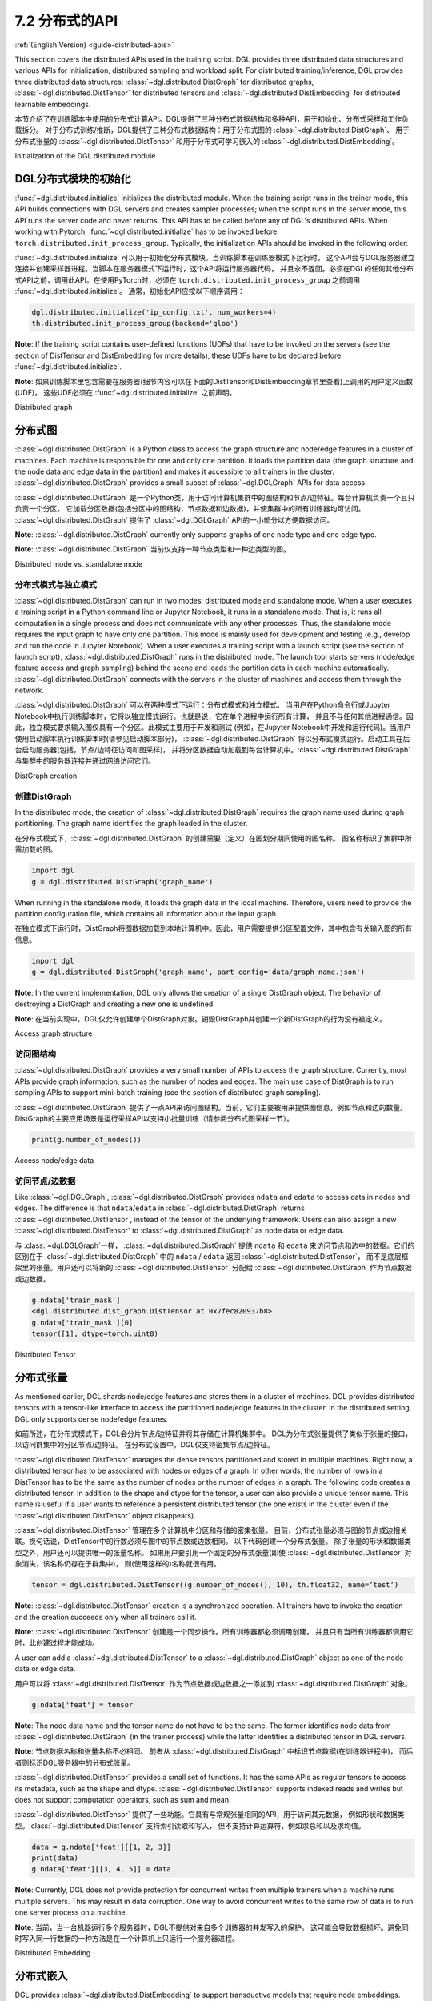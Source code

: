.. _guide_cn-distributed-apis:

7.2 分布式的API
--------------------

:ref:`(English Version) <guide-distributed-apis>`

This section covers the distributed APIs used in the training script. DGL provides three distributed
data structures and various APIs for initialization, distributed sampling and workload split.
For distributed training/inference, DGL provides three distributed data structures:
:class:`~dgl.distributed.DistGraph` for distributed graphs, :class:`~dgl.distributed.DistTensor` for
distributed tensors and :class:`~dgl.distributed.DistEmbedding` for distributed learnable embeddings.

本节介绍了在训练脚本中使用的分布式计算API。DGL提供了三种分布式数据结构和多种API，用于初始化、分布式采样和工作负载拆分。
对于分布式训练/推断，DGL提供了三种分布式数据结构：用于分布式图的 :class:`~dgl.distributed.DistGraph`、
用于分布式张量的 :class:`~dgl.distributed.DistTensor` 和用于分布式可学习嵌入的
:class:`~dgl.distributed.DistEmbedding`。

Initialization of the DGL distributed module

DGL分布式模块的初始化
~~~~~~~~~~~~~~~~~~~~~~~~~~~~~~~~~~~~~~~~~~~~

:func:`~dgl.distributed.initialize` initializes the distributed module. When the training script runs
in the trainer mode, this API builds connections with DGL servers and creates sampler processes;
when the script runs in the server mode, this API runs the server code and never returns. This API
has to be called before any of DGL's distributed APIs. When working with Pytorch,
:func:`~dgl.distributed.initialize` has to be invoked before ``torch.distributed.init_process_group``.
Typically, the initialization APIs should be invoked in the following order:

:func:`~dgl.distributed.initialize` 可以用于初始化分布式模块。当训练脚本在训练器模式下运行时，
这个API会与DGL服务器建立连接并创建采样器进程。当脚本在服务器模式下运行时，这个API将运行服务器代码，
并且永不返回。必须在DGL的任何其他分布式API之前，调用此API。在使用PyTorch时，必须在
``torch.distributed.init_process_group`` 之前调用 :func:`~dgl.distributed.initialize`。
通常，初始化API应按以下顺序调用：

.. code:: python

    dgl.distributed.initialize('ip_config.txt', num_workers=4)
    th.distributed.init_process_group(backend='gloo')

**Note**: If the training script contains user-defined functions (UDFs) that have to be invoked on
the servers (see the section of DistTensor and DistEmbedding for more details), these UDFs have to
be declared before :func:`~dgl.distributed.initialize`.

**Note**: 如果训练脚本里包含需要在服务器(细节内容可以在下面的DistTensor和DistEmbedding章节里查看)上调用的用户定义函数(UDF)，
这些UDF必须在 :func:`~dgl.distributed.initialize` 之前声明。

Distributed graph

分布式图
~~~~~~~~~~~~~~~~~

:class:`~dgl.distributed.DistGraph` is a Python class to access the graph structure and node/edge features
in a cluster of machines. Each machine is responsible for one and only one partition. It loads
the partition data (the graph structure and the node data and edge data in the partition) and makes
it accessible to all trainers in the cluster. :class:`~dgl.distributed.DistGraph` provides a small subset
of :class:`~dgl.DGLGraph` APIs for data access.

:class:`~dgl.distributed.DistGraph` 是一个Python类，用于访问计算机集群中的图结构和节点/边特征。每台计算机负责一个且只负责一个分区。
它加载分区数据(包括分区中的图结构，节点数据和边数据)，并使集群中的所有训练器均可访问。
:class:`~dgl.distributed.DistGraph` 提供了 :class:`~dgl.DGLGraph` API的一小部分以方便数据访问。

**Note**: :class:`~dgl.distributed.DistGraph` currently only supports graphs of one node type and one edge type.

**Note**: :class:`~dgl.distributed.DistGraph` 当前仅支持一种节点类型和一种边类型的图。

Distributed mode vs. standalone mode

分布式模式与独立模式
^^^^^^^^^^^^^^^^^^^^^^^^^^^^^^^^^^^^

:class:`~dgl.distributed.DistGraph` can run in two modes: distributed mode and standalone mode.
When a user executes a training script in a Python command line or Jupyter Notebook, it runs in
a standalone mode. That is, it runs all computation in a single process and does not communicate
with any other processes. Thus, the standalone mode requires the input graph to have only one partition.
This mode is mainly used for development and testing (e.g., develop and run the code in Jupyter Notebook).
When a user executes a training script with a launch script (see the section of launch script),
:class:`~dgl.distributed.DistGraph` runs in the distributed mode. The launch tool starts servers
(node/edge feature access and graph sampling) behind the scene and loads the partition data in
each machine automatically. :class:`~dgl.distributed.DistGraph` connects with the servers in the cluster
of machines and access them through the network.

:class:`~dgl.distributed.DistGraph` 可以在两种模式下运行：分布式模式和独立模式。
当用户在Python命令行或Jupyter Notebook中执行训练脚本时，它将以独立模式运行。也就是说，它在单个进程中运行所有计算，
并且不与任何其他进程通信。因此，独立模式要求输入图仅具有一个分区。此模式主要用于开发和测试
(例如，在Jupyter Notebook中开发和运行代码)。当用户使用启动脚本执行训练脚本时(请参见启动脚本部分)，
:class:`~dgl.distributed.DistGraph` 将以分布式模式运行。启动工具在后台启动服务器(包括，节点/边特征访问和图采样)，
并将分区数据自动加载到每台计算机中。:class:`~dgl.distributed.DistGraph` 与集群中的服务器连接并通过网络访问它们。

DistGraph creation

创建DistGraph
^^^^^^^^^^^^^^^^^^

In the distributed mode, the creation of :class:`~dgl.distributed.DistGraph` requires the graph name used
during graph partitioning. The graph name identifies the graph loaded in the cluster.

在分布式模式下，:class:`~dgl.distributed.DistGraph` 的创建需要（定义）在图划分期间使用的图名称。
图名称标识了集群中所需加载的图。

.. code:: python

    import dgl
    g = dgl.distributed.DistGraph('graph_name')

When running in the standalone mode, it loads the graph data in the local machine. Therefore, users need
to provide the partition configuration file, which contains all information about the input graph.

在独立模式下运行时，DistGraph将图数据加载到本地计算机中。因此，用户需要提供分区配置文件，其中包含有关输入图的所有信息。

.. code:: python

    import dgl
    g = dgl.distributed.DistGraph('graph_name', part_config='data/graph_name.json')

**Note**: In the current implementation, DGL only allows the creation of a single DistGraph object. The behavior
of destroying a DistGraph and creating a new one is undefined.

**Note**: 在当前实现中，DGL仅允许创建单个DistGraph对象。销毁DistGraph并创建一个新DistGraph的行为没有被定义。

Access graph structure

访问图结构
^^^^^^^^^^^^^^^^^^^^^^

:class:`~dgl.distributed.DistGraph` provides a very small number of APIs to access the graph structure.
Currently, most APIs provide graph information, such as the number of nodes and edges. The main use case
of DistGraph is to run sampling APIs to support mini-batch training (see the section of distributed
graph sampling).

:class:`~dgl.distributed.DistGraph` 提供了一点API来访问图结构。当前，它们主要被用来提供图信息，例如节点和边的数量。
DistGraph的主要应用场景是运行采样API以支持小批量训练（请参阅分布式图采样一节）。

.. code:: python

    print(g.number_of_nodes())

Access node/edge data

访问节点/边数据
^^^^^^^^^^^^^^^^^^^^^

Like :class:`~dgl.DGLGraph`, :class:`~dgl.distributed.DistGraph` provides ``ndata`` and ``edata``
to access data in nodes and edges.
The difference is that ``ndata``/``edata`` in :class:`~dgl.distributed.DistGraph` returns
:class:`~dgl.distributed.DistTensor`, instead of the tensor of the underlying framework.
Users can also assign a new :class:`~dgl.distributed.DistTensor` to
:class:`~dgl.distributed.DistGraph` as node data or edge data.

与 :class:`~dgl.DGLGraph`一样， :class:`~dgl.distributed.DistGraph` 提供
``ndata`` 和 ``edata`` 来访问节点和边中的数据。它们的区别在于
:class:`~dgl.distributed.DistGraph` 中的 ``ndata`` / ``edata`` 返回 :class:`~dgl.distributed.DistTensor`，
而不是底层框架里的张量。用户还可以将新的 :class:`~dgl.distributed.DistTensor` 分配给
:class:`~dgl.distributed.DistGraph` 作为节点数据或边数据。

.. code:: python

    g.ndata['train_mask']
    <dgl.distributed.dist_graph.DistTensor at 0x7fec820937b8>
    g.ndata['train_mask'][0]
    tensor([1], dtype=torch.uint8)

Distributed Tensor

分布式张量
~~~~~~~~~~~~~~~~~

As mentioned earlier, DGL shards node/edge features and stores them in a cluster of machines.
DGL provides distributed tensors with a tensor-like interface to access the partitioned
node/edge features in the cluster. In the distributed setting, DGL only supports dense node/edge
features.

如前所述，在分布式模式下，DGL会分片节点/边特征并将其存储在计算机集群中。
DGL为分布式张量提供了类似于张量的接口，以访问群集中的分区节点/边特征。
在分布式设置中，DGL仅支持密集节点/边特征。

:class:`~dgl.distributed.DistTensor` manages the dense tensors partitioned and stored in
multiple machines. Right now, a distributed tensor has to be associated with nodes or edges
of a graph. In other words, the number of rows in a DistTensor has to be the same as the number
of nodes or the number of edges in a graph. The following code creates a distributed tensor.
In addition to the shape and dtype for the tensor, a user can also provide a unique tensor name.
This name is useful if a user wants to reference a persistent distributed tensor (the one exists
in the cluster even if the :class:`~dgl.distributed.DistTensor` object disappears).

:class:`~dgl.distributed.DistTensor` 管理在多个计算机中分区和存储的密集张量。
目前，分布式张量必须与图的节点或边相关联。换句话说，DistTensor中的行数必须与图中的节点数或边数相同。
以下代码创建一个分布式张量。 除了张量的形状和数据类型之外，用户还可以提供唯一的张量名称。
如果用户要引用一个固定的分布式张量(即使 :class:`~dgl.distributed.DistTensor` 对象消失，该名称仍存在于群集中)，
则(使用这样的)名称就很有用。

.. code:: python

    tensor = dgl.distributed.DistTensor((g.number_of_nodes(), 10), th.float32, name=’test’)

**Note**: :class:`~dgl.distributed.DistTensor` creation is a synchronized operation. All trainers
have to invoke the creation and the creation succeeds only when all trainers call it. 

**Note**: :class:`~dgl.distributed.DistTensor` 创建是一个同步操作。所有训练器都必须调用创建，
并且只有当所有训练器都调用它时，此创建过程才能成功。

A user can add a :class:`~dgl.distributed.DistTensor` to a :class:`~dgl.distributed.DistGraph`
object as one of the node data or edge data.

用户可以将 :class:`~dgl.distributed.DistTensor` 作为节点数据或边数据之一添加到
:class:`~dgl.distributed.DistGraph` 对象。

.. code:: python

    g.ndata['feat'] = tensor

**Note**: The node data name and the tensor name do not have to be the same. The former identifies
node data from :class:`~dgl.distributed.DistGraph` (in the trainer process) while the latter
identifies a distributed tensor in DGL servers.

**Note**: 节点数据名称和张量名称不必相同。 前者从 :class:`~dgl.distributed.DistGraph` 中标识节点数据(在训练器进程中)，
而后者则标识DGL服务器中的分布式张量。

:class:`~dgl.distributed.DistTensor` provides a small set of functions. It has the same APIs as
regular tensors to access its metadata, such as the shape and dtype.
:class:`~dgl.distributed.DistTensor` supports indexed reads and writes but does not support
computation operators, such as sum and mean.

:class:`~dgl.distributed.DistTensor` 提供了一些功能。它具有与常规张量相同的API，用于访问其元数据，
例如形状和数据类型。:class:`~dgl.distributed.DistTensor` 支持索引读取和写入，
但不支持计算运算符，例如求总和以及求均值。

.. code:: python

    data = g.ndata['feat'][[1, 2, 3]]
    print(data)
    g.ndata['feat'][[3, 4, 5]] = data

**Note**: Currently, DGL does not provide protection for concurrent writes from multiple trainers
when a machine runs multiple servers. This may result in data corruption. One way to avoid concurrent
writes to the same row of data is to run one server process on a machine.

**Note**: 当前，当一台机器运行多个服务器时，DGL不提供对来自多个训练器的并发写入的保护。
这可能会导致数据损坏。避免同时写入同一行数据的一种方法是在一个计算机上只运行一个服务器进程。

Distributed Embedding

分布式嵌入
~~~~~~~~~~~~~~~~~~~~~

DGL provides :class:`~dgl.distributed.DistEmbedding` to support transductive models that require
node embeddings. Creating distributed embeddings is very similar to creating distributed tensors.

DGL提供 :class:`~dgl.distributed.DistEmbedding` 以支持需要节点嵌入的直推模型。创建分布式嵌入与创建分布式张量非常相似。

.. code:: python

    def initializer(shape, dtype):
        arr = th.zeros(shape, dtype=dtype)
        arr.uniform_(-1, 1)
        return arr
    emb = dgl.distributed.DistEmbedding(g.number_of_nodes(), 10, init_func=initializer)

Internally, distributed embeddings are built on top of distributed tensors, and, thus, has
very similar behaviors to distributed tensors. For example, when embeddings are created, they
are sharded and stored across all machines in the cluster. It can be uniquely identified by a name.

在内部，分布式嵌入建立在分布式张量之上，因此，其行为与分布式张量非常相似。
例如，创建嵌入时，会将它们分片并存储在集群中的所有计算机上。(分布式嵌入)可以通过名称唯一标识。

**Note**: The initializer function is invoked in the server process. Therefore, it has to be
declared before :class:`~dgl.distributed.initialize`.

**Note**: 服务器进程负责调用初始化函数。 因此，必须在初始化( :class:`~dgl.distributed.initialize` )之前声明它。

Because the embeddings are part of the model, a user has to attach them to an optimizer for
mini-batch training. Currently, DGL provides a sparse Adagrad optimizer
:class:`~dgl.distributed.SparseAdagrad` (DGL will add more optimizers for sparse embeddings later).
Users need to collect all distributed embeddings from a model and pass them to the sparse optimizer.
If a model has both node embeddings and regular dense model parameters and users want to perform
sparse updates on the embeddings, they need to create two optimizers, one for node embeddings and
the other for dense model parameters, as shown in the code below:

因为嵌入是模型的一部分，所以用户必须将其附加到优化器上以进行小批量训练。当前，
DGL提供了一个稀疏的Adagrad优化器 :class:`~dgl.distributed.SparseAdagrad` (DGL以后将为稀疏嵌入添加更多的优化器)。
用户需要从模型中收集所有分布式嵌入，并将它们传递给稀疏优化器。如果模型同时具有节点嵌入和规则的密集模型参数，
并且用户希望对嵌入执行稀疏更新，则他们需要创建两个优化器，一个用于节点嵌入，另一个用于密集模型参数，如以下代码所示：

.. code:: python

    sparse_optimizer = dgl.distributed.SparseAdagrad([emb], lr=lr1)
    optimizer = th.optim.Adam(model.parameters(), lr=lr2)
    feats = emb(nids)
    loss = model(feats)
    loss.backward()
    optimizer.step()
    sparse_optimizer.step()

**Note**: :class:`~dgl.distributed.DistEmbedding` is not an Pytorch nn module, so we cannot
get access to it from parameters of a Pytorch nn module.

**Note**: :class:`~dgl.distributed.DistEmbedding` 不是PyTorch的nn模块，因此用户无法从nn模块的参数访问它。

Distributed sampling

分布式采样
~~~~~~~~~~~~~~~~~~~~

DGL provides two levels of APIs for sampling nodes and edges to generate mini-batches
(see the section of mini-batch training). The low-level APIs require users to write code
to explicitly define how a layer of nodes are sampled (e.g., using :func:`dgl.sampling.sample_neighbors` ).
The high-level sampling APIs implement a few popular sampling algorithms for node classification
and link prediction tasks (e.g., :class:`~dgl.dataloading.pytorch.NodeDataloader` and
:class:`~dgl.dataloading.pytorch.EdgeDataloader` ).

DGL提供了两个级别的API，用于对节点和边进行采样以生成小批量(请参阅小批量培训部分)。
底层API要求用户编写代码以明确定义如何对节点层进行采样(例如，使用 :func:`dgl.sampling.sample_neighbors` )。
上一层采样API为节点分类和Link Prediction任务实现了一些流行的采样算法（例如
:class:`~dgl.dataloading.pytorch.NodeDataloader`
和
:class:`~dgl.dataloading.pytorch.EdgeDataloader` )。

The distributed sampling module follows the same design and provides two levels of sampling APIs.
For the lower-level sampling API, it provides :func:`~dgl.distributed.sample_neighbors` for
distributed neighborhood sampling on :class:`~dgl.distributed.DistGraph`. In addition, DGL provides
a distributed Dataloader (:class:`~dgl.distributed.DistDataLoader` ) for distributed sampling.
The distributed Dataloader has the same interface as Pytorch DataLoader except that users cannot
specify the number of worker processes when creating a dataloader. The worker processes are created
in :func:`dgl.distributed.initialize`.

分布式采样模块采用相同的设计，并提供两个级别的采样API。对于底层的采样API，它为
:class:`~dgl.distributed.DistGraph` 上的分布式邻域采样提供了
:func:`~dgl.distributed.sample_neighbors`。另外，DGL提供了用于分布式采样的分布式数据加载器(
:class:`~dgl.distributed.DistDataLoader`)。除了用户在创建数据加载器时无法指定工作进程的数量，
分布式数据加载器具有与PyTorch DataLoader相同的接口。 工作进程在 :func:`dgl.distributed.initialize` 中创建。

**Note**: When running :func:`dgl.distributed.sample_neighbors` on :class:`~dgl.distributed.DistGraph`,
the sampler cannot run in Pytorch Dataloader with multiple worker processes. The main reason is that
Pytorch Dataloader creates new sampling worker processes in every epoch, which leads to creating and
destroying :class:`~dgl.distributed.DistGraph` objects many times.

**Note**: 在 :class:`~dgl.distributed.DistGraph` 上运行 :func:`dgl.distributed.sample_neighbors` 时，
采样器无法在具有多个工作进程的PyTorch Dataloader中运行。主要原因是PyTorch Dataloader在每个训练周期都会创建新的采样工作进程，
从而导致多次创建和删除 :class:`~dgl.distributed.DistGraph` 对象。

The same high-level sampling APIs (:class:`~dgl.dataloading.pytorch.NodeDataloader` and
:class:`~dgl.dataloading.pytorch.EdgeDataloader` ) work for both :class:`~dgl.DGLGraph`
and :class:`~dgl.distributed.DistGraph`. When using :class:`~dgl.dataloading.pytorch.NodeDataloader`
and :class:`~dgl.dataloading.pytorch.EdgeDataloader`, the distributed sampling code is exactly
the same as single-process sampling.

:class:`~dgl.DGLGraph` 和 :class:`~dgl.distributed.DistGraph` 都可以使用相同的高级采样API(
:class:`~dgl.dataloading.pytorch.NodeDataloader`
和
:class:`~dgl.dataloading.pytorch.EdgeDataloader`)。使用
:class:`~dgl.dataloading.pytorch.NodeDataloader`
和
:class:`~dgl.dataloading.pytorch.EdgeDataloader` 时，分布式采样代码与单进程采样完全相同。

When using the low-level API, the sampling code is similar to single-process sampling. The only
difference is that users need to use :func:`dgl.distributed.sample_neighbors` and
:class:`~dgl.distributed.DistDataLoader`.

使用底层API时，采样代码类似于单进程采样。唯一的区别是用户需要使用
:func:`dgl.distributed.sample_neighbors`
和
:class:`~dgl.distributed.DistDataLoader`。

.. code:: python

    def sample_blocks(seeds):
        seeds = th.LongTensor(np.asarray(seeds))
        blocks = []
        for fanout in [10, 25]:
            frontier = dgl.distributed.sample_neighbors(g, seeds, fanout, replace=True)
            block = dgl.to_block(frontier, seeds)
            seeds = block.srcdata[dgl.NID]
            blocks.insert(0, block)
            return blocks
        dataloader = dgl.distributed.DistDataLoader(dataset=train_nid,
                                                    batch_size=batch_size,
                                                    collate_fn=sample_blocks,
                                                    shuffle=True)
        for batch in dataloader:
            ...

When using the high-level API, the distributed sampling code is identical to the single-machine sampling:

使用高级API时，分布式采样代码与单机采样相同：

.. code:: python

    sampler = dgl.sampling.MultiLayerNeighborSampler([10, 25])
    dataloader = dgl.sampling.NodeDataLoader(g, train_nid, sampler,
                                             batch_size=batch_size, shuffle=True)
    for batch in dataloader:
        ... 


Split workloads

分割工作量
~~~~~~~~~~~~~~~

Users need to split the training set so that each trainer works on its own subset. Similarly,
we also need to split the validation and test set in the same way.

用户需要分割训练集，以便每个训练器都可以使用自己的训练集子集。同样，用户还需要以相同的方式分割验证和测试集。

For distributed training and evaluation, the recommended approach is to use boolean arrays to
indicate the training/validation/test set. For node classification tasks, the length of these
boolean arrays is the number of nodes in a graph and each of their elements indicates the existence
of a node in a training/validation/test set. Similar boolean arrays should be used for
link prediction tasks.

对于分布式训练和评估，推荐的方法是使用布尔数组表示训练/验证/测试集。对于节点分类任务，
这些布尔数组的长度是图中节点的数量，并且它们的每个元素都表示训练/验证/测试集中是否存在对应节点。
link prediction也应使用类似的布尔数组。

DGL provides :func:`~dgl.distributed.node_split` and :func:`~dgl.distributed.edge_split` to
split the training, validation and test set at runtime for distributed training. The two functions
take the boolean arrays as input, split them and return a portion for the local trainer.
By default, they ensure that all portions have the same number of nodes/edges. This is
important for synchronous SGD, which assumes each trainer has the same number of mini-batches.

DGL提供了 :func:`~dgl.distributed.node_split` 和 :func:`~dgl.distributed.edge_split`
在运行时拆分训练、验证和测试集，以进行分布式训练。这两个函数将布尔数组作为输入，将其拆分并为本地训练器返回一部分。
默认情况下，它们确保所有部分都具有相同数量的节点/边。这对于同步SGD非常重要，
因为它（同步SGD）假定每个训练器具有相同数量的小批量。

The example below splits the training set and returns a subset of nodes for the local process.

下面的示例拆分训练集，并返回本地进程的节点子集。

.. code:: python

    train_nids = dgl.distributed.node_split(g.ndata['train_mask'])

